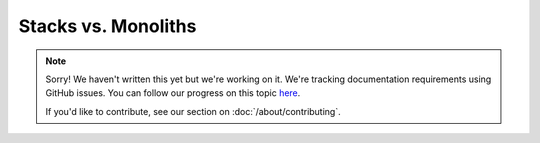 Stacks vs. Monoliths
====================

.. note::
   
   Sorry! We haven't written this yet but we're working on it. We're tracking documentation requirements using GitHub issues. You can follow our progress on this topic `here <https://github.com/freya-fs/freya.docs/issues/3>`_.

   If you'd like to contribute, see our section on :doc:`/about/contributing`.

